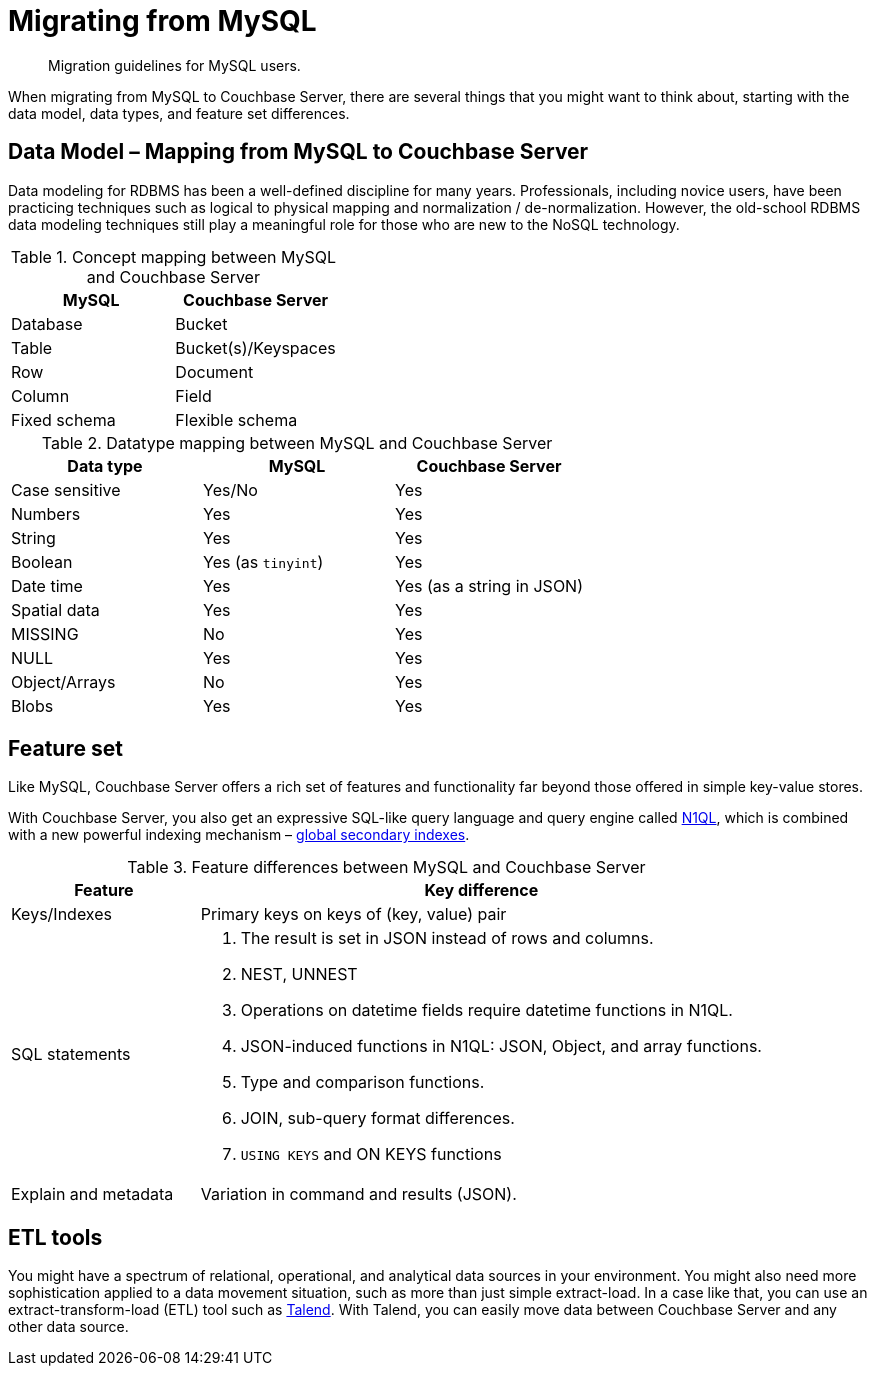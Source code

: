 = Migrating from MySQL
:page-topic-type: concept

[abstract]
Migration guidelines for MySQL users.

When migrating from MySQL to Couchbase Server, there are several things that you might want to think about, starting with the data model, data types, and feature set differences.

== Data Model – Mapping from MySQL to Couchbase Server

Data modeling for RDBMS has been a well-defined discipline for many years.
Professionals, including novice users, have been practicing techniques such as logical to physical mapping and normalization / de-normalization.
However, the old-school RDBMS data modeling techniques still play a meaningful role for those who are new to the NoSQL technology.

.Concept mapping between MySQL and Couchbase Server
|===
| MySQL | Couchbase Server

| Database
| Bucket

| Table
| Bucket(s)/Keyspaces

| Row
| Document

| Column
| Field

| Fixed schema
| Flexible schema
|===

.Datatype mapping between MySQL and Couchbase Server
|===
| Data type | MySQL | Couchbase Server

| Case sensitive
| Yes/No
| Yes

| Numbers
| Yes
| Yes

| String
| Yes
| Yes

| Boolean
| Yes (as `tinyint`)
| Yes

| Date time
| Yes
| Yes (as a string in JSON)

| Spatial data
| Yes
| Yes

| MISSING
| No
| Yes

| NULL
| Yes
| Yes

| Object/Arrays
| No
| Yes

| Blobs
| Yes
| Yes
|===

== Feature set

Like MySQL, Couchbase Server offers a rich set of features and functionality far beyond those offered in simple key-value stores.

With Couchbase Server, you also get an expressive SQL-like query language and query engine called xref:indexes:n1ql-in-couchbase.adoc[N1QL], which is combined with a new powerful indexing mechanism – xref:indexes:gsi-for-n1ql.adoc[global secondary indexes].

.Feature differences between MySQL and Couchbase Server
[cols="1,3"]
|===
| Feature | Key difference

| Keys/Indexes
| Primary keys on keys of (key, value) pair

| SQL statements
a|
. The result is set in JSON instead of rows and columns.
. NEST, UNNEST
. Operations on datetime fields require datetime functions in N1QL.
. JSON-induced functions in N1QL: JSON, Object, and array functions.
. Type and comparison functions.
. JOIN, sub-query format differences.
. `USING KEYS` and ON KEYS functions

| Explain and metadata
| Variation in command and results (JSON).
|===

== ETL tools

You might have a spectrum of relational, operational, and analytical data sources in your environment.
You might also need more sophistication applied to a data movement situation, such as more than just simple extract-load.
In a case like that, you can use an extract-transform-load (ETL) tool such as xref:connectors:talend/talend.adoc[Talend].
With Talend, you can easily move data between Couchbase Server and any other data source.
